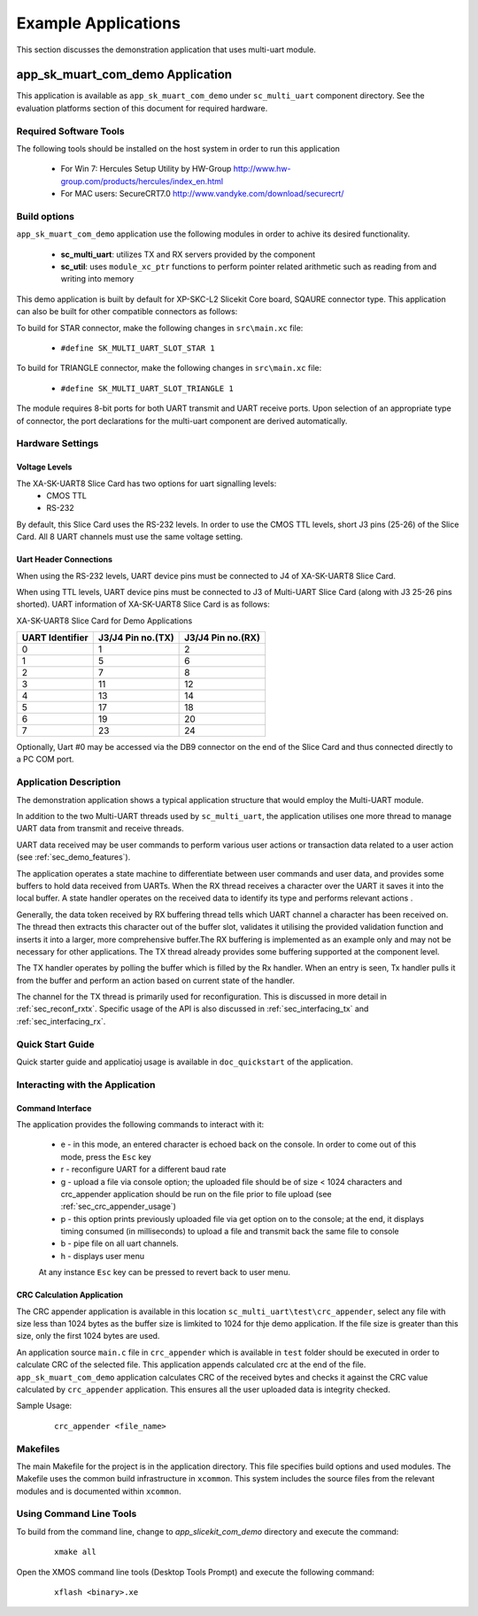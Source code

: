 Example Applications
====================

This section discusses the demonstration application that uses multi-uart module.

**app_sk_muart_com_demo** Application
~~~~~~~~~~~~~~~~~~~~~~~~~~~~~~~~~~~~~

This application is available as ``app_sk_muart_com_demo`` under ``sc_multi_uart`` component directory. See the evaluation platforms section of this document for required hardware.
    
.. _sec_demo_tools:

Required Software Tools
-----------------------

The following tools should be installed on the host system in order to run this application

    * For Win 7: Hercules Setup Utility by HW-Group
      http://www.hw-group.com/products/hercules/index_en.html
    * For MAC users: SecureCRT7.0 
      http://www.vandyke.com/download/securecrt/

.. _sec_slice_card_connection:

Build options
--------------

``app_sk_muart_com_demo`` application use the following modules in order to achive its desired functionality.

    * **sc_multi_uart**: utilizes TX and RX servers provided by the component
    * **sc_util**: uses ``module_xc_ptr`` functions to perform pointer related arithmetic such as reading from and writing into memory

This demo application is built by default for XP-SKC-L2 Slicekit Core board, SQAURE connector type. This application can also be built for other compatible connectors as follows:

To build for STAR connector, make the following changes in ``src\main.xc`` file:

    * ``#define SK_MULTI_UART_SLOT_STAR 1``

To build for TRIANGLE connector, make the following changes in ``src\main.xc`` file:

    * ``#define SK_MULTI_UART_SLOT_TRIANGLE 1``

The module requires 8-bit ports for both UART transmit and UART receive ports. Upon selection of an appropriate type of connector, the port declarations for the multi-uart component are derived automatically.
    

Hardware Settings
-----------------

Voltage Levels
++++++++++++++

The XA-SK-UART8 Slice Card has two options for uart signalling levels:
    * CMOS TTL
    * RS-232
    
By default, this Slice Card uses the RS-232 levels. In order to use the CMOS TTL levels, short J3 pins (25-26) of the Slice Card. All 8 UART channels must use the same voltage setting. 

Uart Header Connections
+++++++++++++++++++++++

When using the RS-232 levels, UART device pins must be connected to J4 of XA-SK-UART8 Slice Card.

When using TTL levels, UART device pins must be connected to J3 of Multi-UART Slice Card (along with J3 25-26 pins shorted). UART information of XA-SK-UART8 Slice Card is as follows:

.. image:: images/XA-SK-UART8-SquareConnected.png
    :align: center

.. _table_connector_breakout:

XA-SK-UART8 Slice Card for Demo Applications 

=================== ===================== =====================
**UART Identifier** **J3/J4 Pin no.(TX)** **J3/J4 Pin no.(RX)**
=================== ===================== =====================
0                   1                     2
1                   5                     6
2                   7                     8 
3                   11                    12
4                   13                    14
5                   17                    18
6                   19                    20
7                   23                    24
=================== ===================== =====================

Optionally, Uart #0 may be accessed via the DB9 connector on the end of the Slice Card and thus connected directly to a PC COM port.

    
Application Description
-----------------------

The demonstration application shows a typical application structure that would employ the Multi-UART module. 

In addition to the two Multi-UART threads used by ``sc_multi_uart``, the application utilises one more thread to manage UART data from transmit and receive threads. 

UART data received may be user commands to perform various user actions or transaction data related to a user action (see :ref:`sec_demo_features`).

The application operates a state machine to differentiate between user commands and user data, and provides some buffers to hold data received from UARTs. When the RX thread receives a character over the UART it saves it into the local buffer. A state handler operates on the received data to identify its type and performs relevant actions .

Generally, the data token received by RX buffering thread tells which UART channel a character has been received on. The thread then extracts this character out of the buffer slot, validates it utilising the provided validation function and inserts it into a larger, more comprehensive buffer.The RX buffering is implemented as an example only and may not be necessary for other applications. The TX thread already provides some buffering supported at the component level. 

The TX handler operates by polling the buffer which is filled by the Rx handler. When an entry is seen, Tx handler pulls it from the buffer and perform an action based on current state of the handler.

The channel for the TX thread is primarily used for reconfiguration. This is discussed in more detail in :ref:`sec_reconf_rxtx`. Specific usage of the API is also discussed in :ref:`sec_interfacing_tx` and :ref:`sec_interfacing_rx`.


.. _sec_demo_usage:

Quick Start Guide
-----------------

Quick starter guide and applicatioj usage is available in ``doc_quickstart`` of the application.

.. _sec_demo_features:

Interacting with the Application
--------------------------------

Command Interface
+++++++++++++++++

The application provides the following commands to interact with it:

    * e - in this mode, an entered character is echoed back on the console. In order to come out of this mode, press the ``Esc`` key
    * r - reconfigure UART for a different baud rate
    * g - upload a file via console option; the uploaded file should be of size < 1024 characters and crc_appender application should be run on the file prior to file upload (see :ref:`sec_crc_appender_usage`)
    * p - this option prints previously uploaded file via get option on to the console; at the end, it displays timing consumed (in milliseconds) to upload a file and transmit back the same file to console
    * b - pipe file on all uart channels.
    * h - displays user menu
    
    At any instance ``Esc`` key can be pressed to revert back to user menu.


.. _sec_crc_appender_usage:

CRC Calculation Application
+++++++++++++++++++++++++++

The CRC appender application is available in this location ``sc_multi_uart\test\crc_appender``, select any file with size less than 1024 bytes as the buffer size is limkited to 1024 for thje demo application. If the file size is greater than this size, only the first 1024 bytes are used. 

An application source ``main.c`` file in ``crc_appender`` which is available in ``test`` folder should be executed in order to calculate CRC of the selected file. This application appends calculated crc at the end of the file. ``app_sk_muart_com_demo`` application calculates CRC of the received bytes and checks it against the CRC value calculated by ``crc_appender`` application. This ensures all the user uploaded data is integrity checked.

Sample Usage:

   ::

       crc_appender <file_name>



Makefiles
---------

The main Makefile for the project is in the application directory. This file specifies build options and used modules. The Makefile uses the common build infrastructure in ``xcommon``. This system includes the source files from the relevant modules and is documented within ``xcommon``.


Using Command Line Tools
------------------------

To build from the command line, change to `app_slicekit_com_demo` directory and execute the command:

   ::

       xmake all

Open the XMOS command line tools (Desktop Tools Prompt) and execute the following command:

   ::

       xflash <binary>.xe


